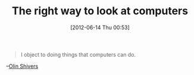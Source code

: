 #+POSTID: 6270
#+DATE: [2012-06-14 Thu 00:53]
#+OPTIONS: toc:nil num:nil todo:nil pri:nil tags:nil ^:nil TeX:nil
#+CATEGORY: Link
#+TAGS: Programming, philosophy
#+TITLE: The right way to look at computers

#+BEGIN_QUOTE
  I object to doing things that computers can do.
#+END_QUOTE



--[[http://www.ccs.neu.edu/home/shivers/opinion.html][Olin Shivers]]



